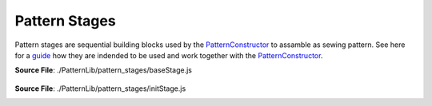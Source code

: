 Pattern Stages
==============

Pattern stages are sequential building blocks used by the `PatternConstructor <pattern_constructor>`_ to assamble as sewing pattern.
See here for a `guide <guide_to_stages>`_ how they are indended to be used and work together with the `PatternConstructor <pattern_constructor>`_.

**Source File**: ./PatternLib/pattern_stages/baseStage.js

.. js:class:: PatternStage

   The PatternStage class defines the base structure for a stage in the pattern constructor.
   Every other PatternStage is expected to inherit from this class.

   **Constructor**:

    .. js:function:: constructor()

   **Attributes**:

    .. js:attribute:: name

        The name of the stage. Should be overridden in subclasses.

        **Type**: string | null

        **Default**: null


    .. _stages_wd:

    .. js:attribute:: wd

        Shorthand for "working data". The working data is used to communicate
        between different stages and the pattern constructor.

        The working data is set by the `PatternConstructor <pattern_constructor>`_
        before this stages ``.on_enter()`` is called.
        Inside the stage you can either work with having data on the stage directly
        or storing it inside ``this.wd``. If you don't return anything from ``this.on_exit()`` the `PatternConstructor <pattern_constructor>`_
        will the the working data of the next stage to the working data of this one (if it is not falsy).

        **Type**: object

    .. js:attribute:: measurements

        The measurements will be set like ``this.wd`` from the `PatternConstructor <pattern_constructor>`_ before ``this.on_enter()``

        **Type**: object

    .. js:attribute:: pattern_constructor

        Reference to the parent pattern constructor. Assigned before the on_enter method is called.

        **Type**: object

    .. js:attribute:: exposed_added
    
            A dictionary (object) with keys which are exposed and resolve to the corresponding value,
            see ``this.__exposes(obj)``. Note that this object takes precidence over methods on the class.
    
            **Type**: object
    
            **Default**: {}

    .. js:attribute:: exposed_removed
    
            A list of strings which keys not to expose.
    
            **Type**: []string
    
            **Default**: ["on_enter", "on_exit", "finish", "remove_exposed", "add_exposed"]
    
        

   **Methods**:

.. _stages_exposes:

    .. js:function:: _exposes(obj)
    
        Tells the `PatternConstructor <pattern_constructor>`_ whether a given method or object (with key "obj") from this class 
        (or computed - see ``this.__get()``) is exposed for the `proxy functionality <proxy_mechanism>`_ of the `PatternConstructor <pattern_constructor>`_.
        By default we expose:
        
        - Methods on this class which dont start with ``_`` (and are not internal  ``#``.) and are not contained in ``this.exposed_removed``
        - Methods or objects in ``this.exposed_added``
  
        This method can be overwritten if you have more advanced usecases.

        **Parameters**:
            - obj (*string*): The method (or object) name to check.

        **Returns**:
            - *boolean*: Whether the method is exposed.

    .. js:function:: __get(obj)
    
        See also ``this._exposes(obj)``. Given a key called on the  `PatternConstructor <pattern_constructor>`_
        which is `propagated <todo>`_ to this class instance, we return the corresponding value. It can either be something like
        ``this[obj]`` or more sufficticated like an on the fly created function.  

        **Parameters**:
            - obj (*string*): The method (or object)  name to retrieve.

        **Returns**:
            - The method/object

        **Raises**:
            - If the method is not exposed.

    .. js:function:: remove_exposed(key)
    
        Removes a (potentially) exposed method/object, by adding the key to ``this.exposed_removed`` (and removing it from ``this.exposed_added``.)
        Note that the actual method or object is not deleted and can further be used internally.

        **Parameters**:
            - key (*string*): The method/object name to remove from exposed

        **Returns**:
        	- this
  
    .. js:function:: add_exposed(key, value)
    
        Adds a method to ``this.exposed_added``, potentially removing it from the excluded list.

        **Parameters**:
            - key (*string*): The method name to expose.
            - value (*function*): The method reference to add.

        **Returns**:
        	- this

    .. js:function:: on_enter()

        Enters the stage. This usually means modifying a sketch or similar exposed in ``this.wd``
        so that the exposed functionality may be used, before we eventually exit the stage.
        Note that by now ``this.wd`` and ``this.pattern_constructor`` will have been set from the outside.
            
    .. js:function:: on_exit()
        
        Exits the stage. This usually means performing "intermediate finishing touches" to a sketch (or doing nothing).
        If this method returns something not falsy this will be the new working data. Else the stages working data will be the new working data.
        (If we latter is also falsy we resort to the working data of the `PatternConstructor <pattern_constructor>`_.)

        **Parameters**:
            - arg1 (*type*): The first argument.

        **Returns**:
            - *string | null*: The new working data.
  
    .. js:function:: finish()
        
        If this stage is the last stage it is expected that ``this.finish()`` is implemented.
        The return result of this will be the return result of the pattern construction, see `PatternConstructor.finish() <pattern_constructor>`_.


        **Raises**:
            - If not implemented (overwritten)
        
    .. js:function:: advance_stage()
        
        Advances the `PatternConstructor <pattern_constructor>`_ to the next stage (so the stage after this one).
        
**Source File**: ./PatternLib/pattern_stages/initStage.js

.. _init_stage:

.. js:class:: InitStage
    
   ``class InitStage extends baseStage``
   This stage marks the beginning of the construction of a sewing pattern. It is used inside the `PatternConstructor <pattern_constructor>`_.

   **Constructor**:

    .. js:function:: constructor()